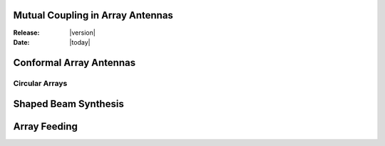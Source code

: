 Mutual Coupling in Array Antennas
=================================

:Release: |version|
:Date: |today|

Conformal Array Antennas
========================

Circular Arrays
---------------

Shaped Beam Synthesis
=====================

Array Feeding
=============

.. later if possible, write abt active arrays and statistical errors ...
